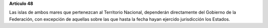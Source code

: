**Artículo 48**

Las islas de ambos mares que pertenezcan al Territorio Nacional,
dependerán directamente del Gobierno de la Federación, con excepción de
aquellas sobre las que hasta la fecha hayan ejercido jurisdicción los
Estados.
